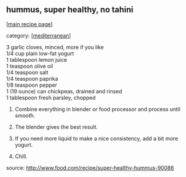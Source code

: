 #+pagetitle: hummus, super healthy, no tahini

** hummus, super healthy, no tahini

  [[[file:0-recipe-index.org][main recipe page]]]

category: [[[file:c-mediterranean.org][mediterranean]]]

#+begin_verse
     3 garlic cloves, minced, more if you like
     1/4 cup plain low-fat yogurt
     1 tablespoon lemon juice
     1 teaspoon olive oil
     1/4 teaspoon salt
     1/4 teaspoon paprika
     1/8 teaspoon pepper
     1 (19 ounce) can chickpeas, drained and rinsed
     1 tablespoon fresh parsley, chopped
#+end_verse

 1.  Combine everything in blender or food processor and process until smooth.

 2.  The blender gives the best result.

 3.  If you need more liquid to make a nice consistency, add a bit more yogurt.

 4.  Chill.

 source:  http://www.food.com/recipe/super-healthy-hummus-90086
